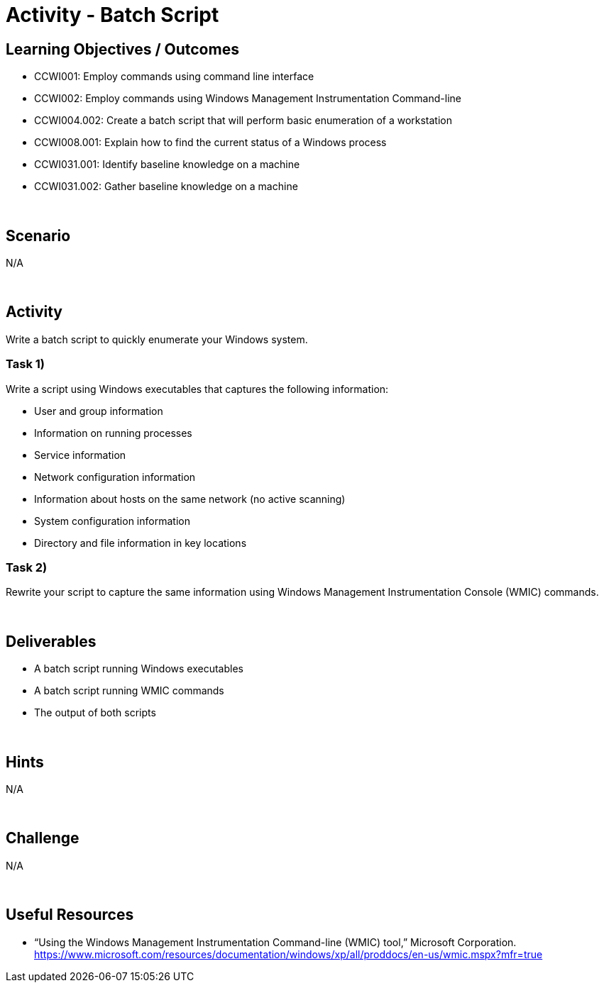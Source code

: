 :doctype: book
:stylesheet: ../../cctc.css

= Activity - Batch Script
:doctype: book
:source-highlighter: coderay
:listing-caption: Listing
// Uncomment next line to set page size (default is Letter)
//:pdf-page-size: A4

== Learning Objectives / Outcomes
[square]
* CCWI001: Employ commands using command line interface
* CCWI002: Employ commands using Windows Management Instrumentation Command-line
* CCWI004.002: Create a batch script that will perform basic enumeration of a workstation
* CCWI008.001: Explain how to find the current status of a Windows process
* CCWI031.001: Identify baseline knowledge on a machine
* CCWI031.002: Gather baseline knowledge on a machine

{empty} +

== Scenario
N/A

{empty} +

== Activity

Write a batch script to quickly enumerate your Windows system.

=== Task 1)
Write a script using Windows executables that captures the following information:

[square]
* User and group information
* Information on running processes
* Service information
* Network configuration information
* Information about hosts on the same network (no active scanning)
* System configuration information
* Directory and file information in key locations

=== Task 2)
Rewrite your script to capture the same information using Windows Management Instrumentation Console (WMIC) commands.

{empty} +

== Deliverables
[square]
* A batch script running Windows executables
* A batch script running WMIC commands
* The output of both scripts 

{empty} +

== Hints
N/A

{empty} +

== Challenge
N/A

{empty} +

== Useful Resources
* “Using the Windows Management Instrumentation Command-line (WMIC) tool,” Microsoft Corporation. https://www.microsoft.com/resources/documentation/windows/xp/all/proddocs/en-us/wmic.mspx?mfr=true
